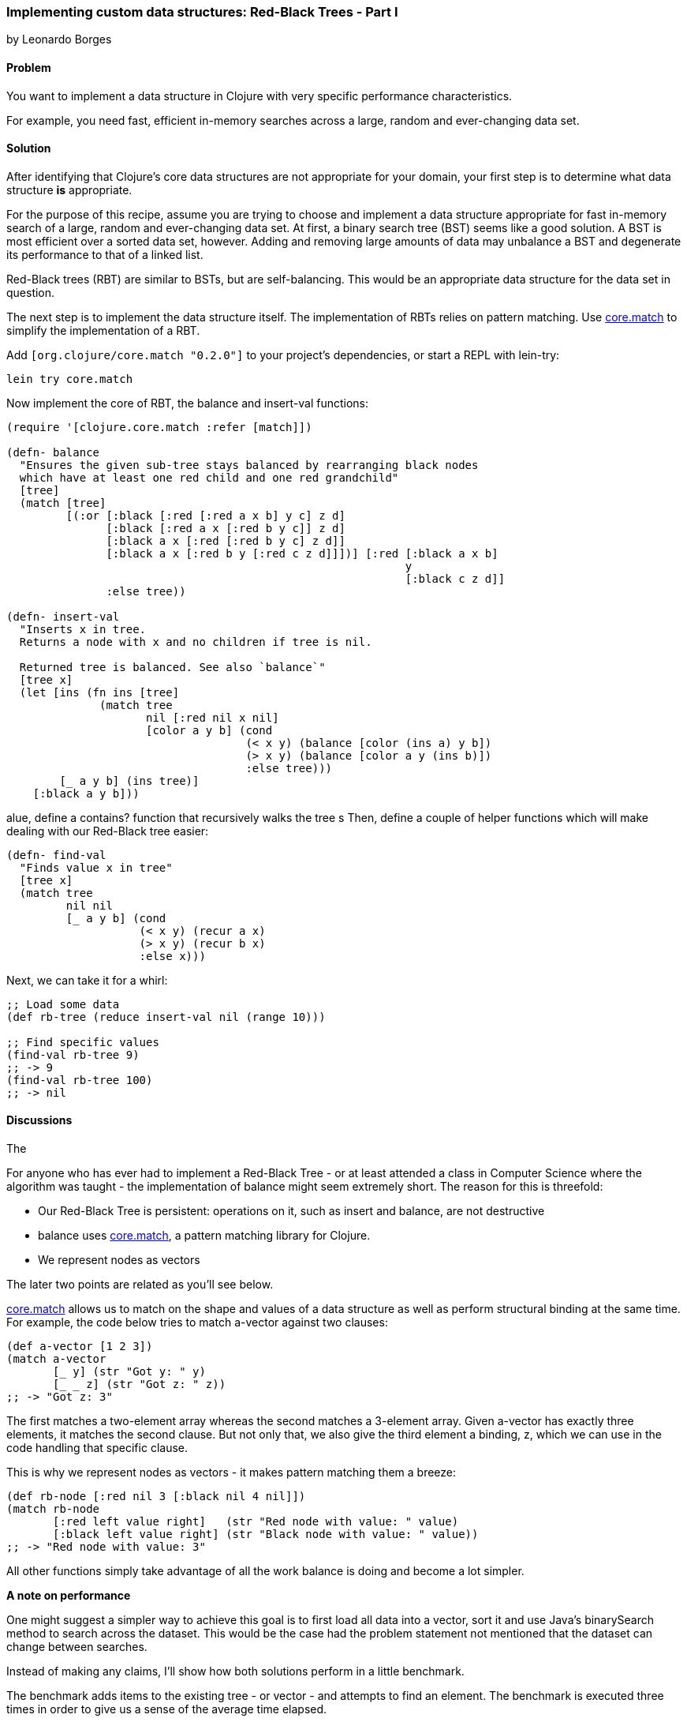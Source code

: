[[sec_red_black_part_i]]
=== Implementing custom data structures: Red-Black Trees - Part I
[role="byline"]
by Leonardo Borges

==== Problem

You want to implement a data structure in Clojure with very specific
performance characteristics.

For example, you need fast, efficient in-memory searches across a
large, random and ever-changing data set.

==== Solution

After identifying that Clojure's core data structures are not
appropriate for your domain, your first step is to determine what data
structure *is* appropriate.

For the purpose of this recipe, assume you are trying to choose and
implement a data structure appropriate for fast in-memory search of a
large, random and ever-changing data set. At first, a binary search
tree (BST) seems like a good solution. A BST is most efficient over a
sorted data set, however. Adding and removing large amounts of data
may unbalance a BST and degenerate its performance to that of a linked
list.

Red-Black trees (RBT) are similar to BSTs, but are self-balancing. This
would be an appropriate data structure for the data set in question.

The next step is to implement the data structure itself. The
implementation of RBTs relies on pattern matching. Use
https://github.com/clojure/core.match[core.match] to simplify the
implementation of a RBT.

Add `[org.clojure/core.match "0.2.0"]` to your project's
dependencies, or start a REPL with lein-try:

[source,console]
----
lein try core.match
----

Now implement the core of RBT, the +balance+ and +insert-val+
functions:

// TODO: Extract long :or clause as list of predicate vectors with
// intention-revealing names.

[source,clojure]
----
(require '[clojure.core.match :refer [match]])

(defn- balance
  "Ensures the given sub-tree stays balanced by rearranging black nodes
  which have at least one red child and one red grandchild"
  [tree]
  (match [tree]
         [(:or [:black [:red [:red a x b] y c] z d]
               [:black [:red a x [:red b y c]] z d]
               [:black a x [:red [:red b y c] z d]]
               [:black a x [:red b y [:red c z d]]])] [:red [:black a x b]
                                                            y
                                                            [:black c z d]]
               :else tree))

(defn- insert-val
  "Inserts x in tree.
  Returns a node with x and no children if tree is nil.

  Returned tree is balanced. See also `balance`"
  [tree x]
  (let [ins (fn ins [tree]
              (match tree
                     nil [:red nil x nil]
                     [color a y b] (cond
                                    (< x y) (balance [color (ins a) y b])
                                    (> x y) (balance [color a y (ins b)])
                                    :else tree)))
        [_ a y b] (ins tree)]
    [:black a y b]))
----

// New ^^^^, old vvvv

alue, define a +contains?+ function that
recursively walks the tree s
Then, define a couple of helper functions which will make dealing with
our Red-Black tree easier:

[source,clojure]
----
(defn- find-val
  "Finds value x in tree"
  [tree x]
  (match tree
         nil nil
         [_ a y b] (cond
                    (< x y) (recur a x)
                    (> x y) (recur b x)
                    :else x)))
----

Next, we can take it for a whirl:

[source,clojure]
----
;; Load some data
(def rb-tree (reduce insert-val nil (range 10)))

;; Find specific values
(find-val rb-tree 9)
;; -> 9
(find-val rb-tree 100)
;; -> nil
----

==== Discussions

The 
// New ^^^^, old vvvv

For anyone who has ever had to implement a Red-Black Tree - or at
least attended a class in Computer Science where the algorithm was
taught - the implementation of +balance+ might seem extremely short.
The reason for this is threefold:

* Our Red-Black Tree is persistent: operations on it, such as insert
  and balance, are not destructive
* +balance+ uses https://github.com/clojure/core.match[core.match], a
  pattern matching library for Clojure.
* We represent nodes as vectors

The later two points are related as you'll see below.

https://github.com/clojure/core.match[core.match] allows us to match
on the shape and values of a data structure as well as perform
structural binding at the same time. For example, the code below tries
to match +a-vector+ against two clauses:

[source,clojure]
----
(def a-vector [1 2 3])
(match a-vector
       [_ y] (str "Got y: " y)
       [_ _ z] (str "Got z: " z))
;; -> "Got z: 3"
----

The first matches a two-element array whereas the second matches a
3-element array. Given +a-vector+ has exactly three elements, it
matches the second clause. But not only that, we also give the third
element a binding, +z+, which we can use in the code handling that
specific clause.

This is why we represent nodes as vectors - it makes pattern matching
them a breeze:

[source,clojure]
----
(def rb-node [:red nil 3 [:black nil 4 nil]])
(match rb-node
       [:red left value right]   (str "Red node with value: " value)
       [:black left value right] (str "Black node with value: " value))
;; -> "Red node with value: 3"
----

All other functions simply take advantage of all the work +balance+ is
doing and become a lot simpler.

*A note on performance*

One might suggest a simpler way to achieve this goal is to first load
all data into a vector, sort it and use Java's +binarySearch+ method
to search across the dataset. This would be the case had the problem
statement not mentioned that the dataset can change between searches.

Instead of making any claims, I'll show how both solutions perform in
a little benchmark.

The benchmark adds items to the existing tree - or vector - and
attempts to find an element. The benchmark is executed three times in
order to give us a sense of the average time elapsed.

First, our Red-Black Tree Implementation:

[source,clojure]
----
(def rbtree (reduce insert-val nil (range 10)))
(dotimes [_ 3]
  (time
   (dotimes [_ 400]
     (-> rbtree
         (insert-val 500)
         (insert-val 550)
         (insert-val 200)
         (find-val 200)))))

;; "Elapsed time: 29.552 msecs"
;; "Elapsed time: 22.656 msecs"
;; "Elapsed time: 22.577 msecs"
----

Next, the solution using Java's +binarySearch+:

[source,clojure]
----
(def vector (vec (range 1000 5000)))
(dotimes [_ 3]
  (time
   (dotimes [_ 400]
     (let [coll (-> vector
                    (conj 500)
                    (conj 550)
                    (conj 200)
                    sort)]
       (nth coll (java.util.Collections/binarySearch coll 200 compare))))))

;; "Elapsed time: 351.09 msecs"
;; "Elapsed time: 328.122 msecs"
;; "Elapsed time: 361.52 msecs"
----

This is quite a difference. The second solution suffers from the
nature of the data changing between each search, requiring us to sort
the vector each time in order for the binary search to work.

Our Red-Black Tree on the other hand keeps itself balanced as each
item is inserted so the cost of inserting new elements in negligible.

One limitation of our data structure at the moment is that we can't
use core clojure functions such as +map+ and +filter+.

In <<sec_red_black_part_ii>> we'll address this very issue.

==== See Also
* <<sec_red_black_part_ii>>
* See http://en.wikipedia.org/wiki/Red%E2%80%93black_tree[Red-Black
  Trees on Wikipedia] for a more traditional take on this interesting
  data structure.
* For the functional approach used in this recipe, the book
  http://www.amazon.com/Purely-Functional-Structures-Chris-Okasaki/dp/0521663504/ref=sr_1_1?ie=UTF8&qid=1376914321&sr=8-1&keywords=purely+functional+data+structures[Purely
  Functional Data Structures] is an excellent source. It deals with
  how to efficiently implement data structures in a functional
  setting. The author chose to use ML and Haskell but its concepts are
  transferable to Clojure, as demonstrated above.
